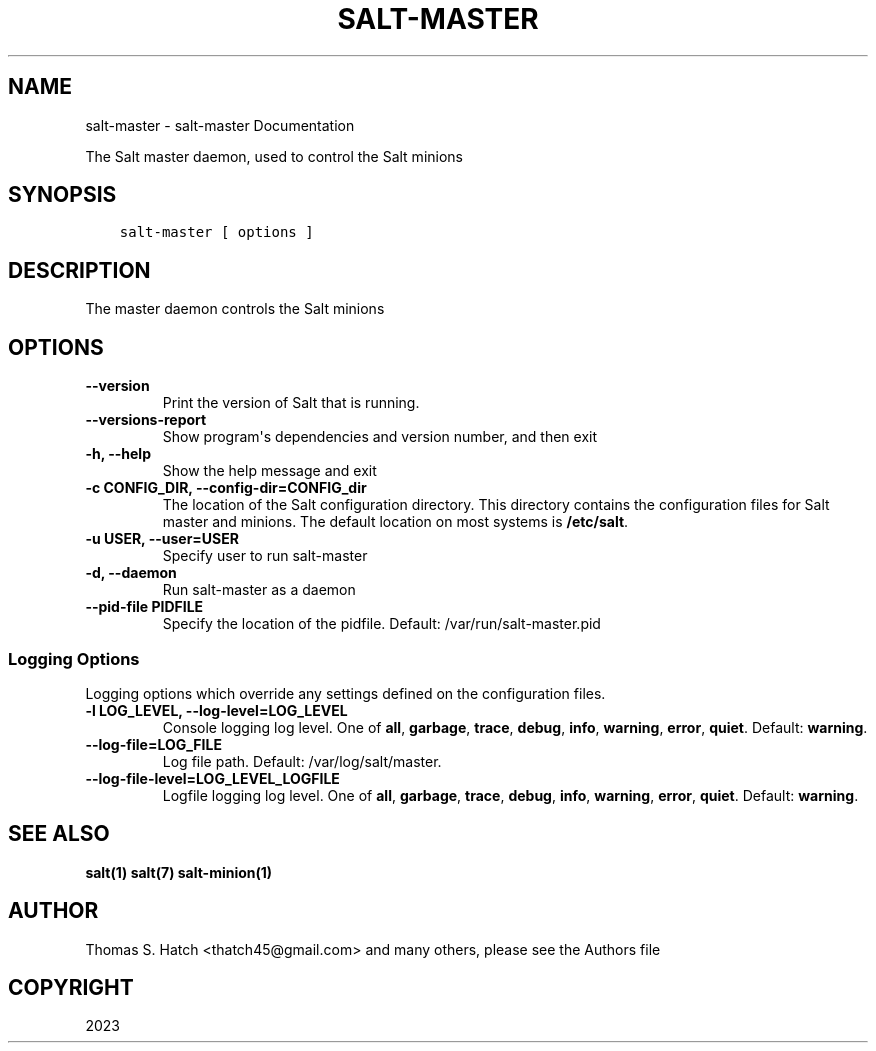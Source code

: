 .\" Man page generated from reStructuredText.
.
.
.nr rst2man-indent-level 0
.
.de1 rstReportMargin
\\$1 \\n[an-margin]
level \\n[rst2man-indent-level]
level margin: \\n[rst2man-indent\\n[rst2man-indent-level]]
-
\\n[rst2man-indent0]
\\n[rst2man-indent1]
\\n[rst2man-indent2]
..
.de1 INDENT
.\" .rstReportMargin pre:
. RS \\$1
. nr rst2man-indent\\n[rst2man-indent-level] \\n[an-margin]
. nr rst2man-indent-level +1
.\" .rstReportMargin post:
..
.de UNINDENT
. RE
.\" indent \\n[an-margin]
.\" old: \\n[rst2man-indent\\n[rst2man-indent-level]]
.nr rst2man-indent-level -1
.\" new: \\n[rst2man-indent\\n[rst2man-indent-level]]
.in \\n[rst2man-indent\\n[rst2man-indent-level]]u
..
.TH "SALT-MASTER" "1" "Generated on October 16, 2023 at 05:24:47 PM UTC." "3006.4" "Salt"
.SH NAME
salt-master \- salt-master Documentation
.sp
The Salt master daemon, used to control the Salt minions
.SH SYNOPSIS
.INDENT 0.0
.INDENT 3.5
.sp
.nf
.ft C
salt\-master [ options ]
.ft P
.fi
.UNINDENT
.UNINDENT
.SH DESCRIPTION
.sp
The master daemon controls the Salt minions
.SH OPTIONS
.INDENT 0.0
.TP
.B \-\-version
Print the version of Salt that is running.
.UNINDENT
.INDENT 0.0
.TP
.B \-\-versions\-report
Show program\(aqs dependencies and version number, and then exit
.UNINDENT
.INDENT 0.0
.TP
.B \-h, \-\-help
Show the help message and exit
.UNINDENT
.INDENT 0.0
.TP
.B \-c CONFIG_DIR, \-\-config\-dir=CONFIG_dir
The location of the Salt configuration directory. This directory contains
the configuration files for Salt master and minions. The default location
on most systems is \fB/etc/salt\fP\&.
.UNINDENT
.INDENT 0.0
.TP
.B \-u USER, \-\-user=USER
Specify user to run salt\-master
.UNINDENT
.INDENT 0.0
.TP
.B \-d, \-\-daemon
Run salt\-master as a daemon
.UNINDENT
.INDENT 0.0
.TP
.B \-\-pid\-file PIDFILE
Specify the location of the pidfile. Default: /var/run/salt\-master\&.pid
.UNINDENT
.SS Logging Options
.sp
Logging options which override any settings defined on the configuration files.
.INDENT 0.0
.TP
.B \-l LOG_LEVEL, \-\-log\-level=LOG_LEVEL
Console logging log level. One of \fBall\fP, \fBgarbage\fP, \fBtrace\fP,
\fBdebug\fP, \fBinfo\fP, \fBwarning\fP, \fBerror\fP, \fBquiet\fP\&. Default:
\fBwarning\fP\&.
.UNINDENT
.INDENT 0.0
.TP
.B \-\-log\-file=LOG_FILE
Log file path. Default: /var/log/salt/master\&.
.UNINDENT
.INDENT 0.0
.TP
.B \-\-log\-file\-level=LOG_LEVEL_LOGFILE
Logfile logging log level. One of \fBall\fP, \fBgarbage\fP, \fBtrace\fP,
\fBdebug\fP, \fBinfo\fP, \fBwarning\fP, \fBerror\fP, \fBquiet\fP\&. Default:
\fBwarning\fP\&.
.UNINDENT
.SH SEE ALSO
.sp
\fBsalt(1)\fP
\fBsalt(7)\fP
\fBsalt\-minion(1)\fP
.SH AUTHOR
Thomas S. Hatch <thatch45@gmail.com> and many others, please see the Authors file
.SH COPYRIGHT
2023
.\" Generated by docutils manpage writer.
.
